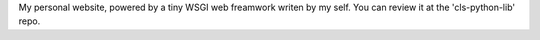 My personal website, powered by a tiny WSGI web freamwork writen by my self. You can review it at the 'cls-python-lib' repo.